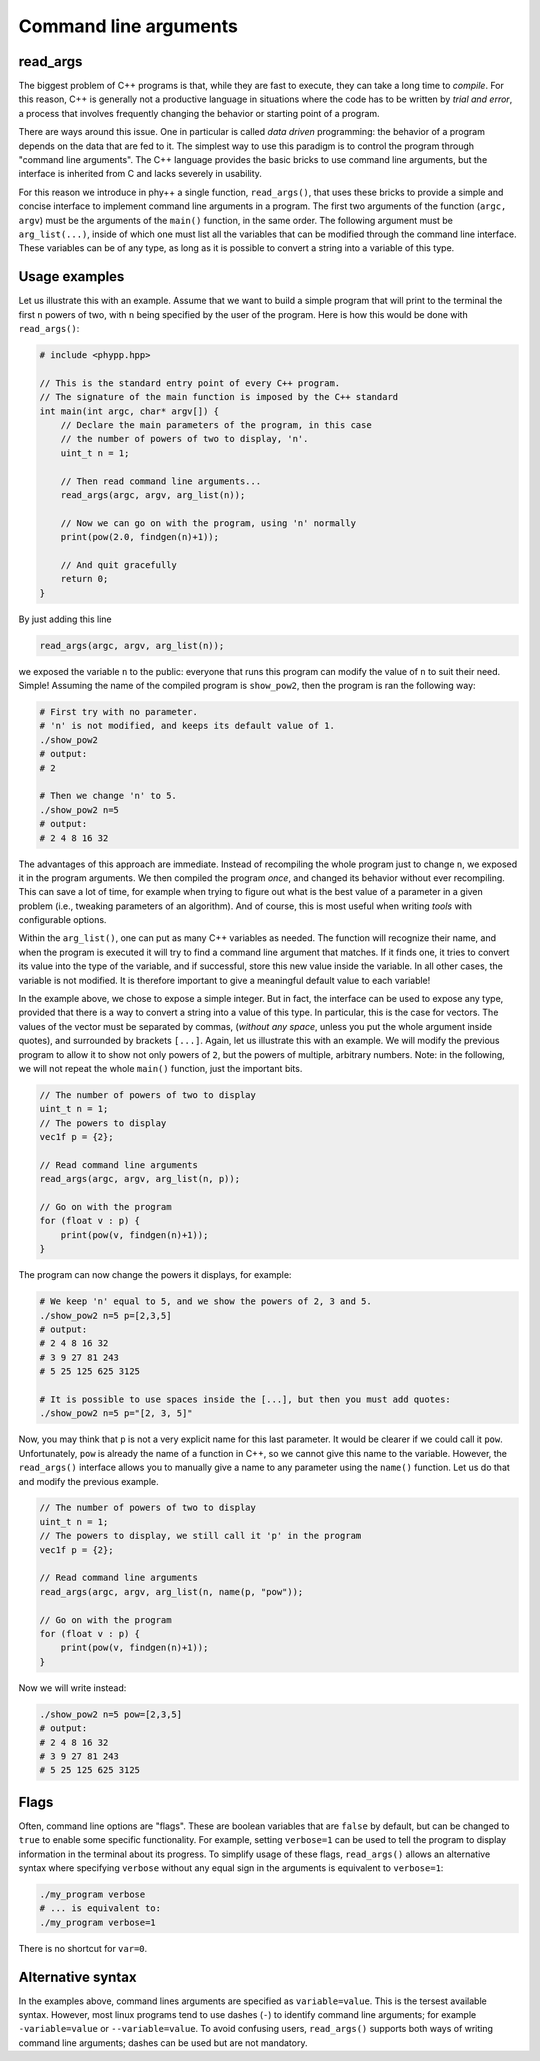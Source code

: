 Command line arguments
======================

read_args
---------

The biggest problem of C++ programs is that, while they are fast to execute, they can take a long time to *compile*. For this reason, C++ is generally not a productive language in situations where the code has to be written by *trial and error*, a process that involves frequently changing the behavior or starting point of a program.

There are ways around this issue. One in particular is called *data driven* programming: the behavior of a program depends on the data that are fed to it. The simplest way to use this paradigm is to control the program through "command line arguments". The C++ language provides the basic bricks to use command line arguments, but the interface is inherited from C and lacks severely in usability.

For this reason we introduce in phy++ a single function, ``read_args()``, that uses these bricks to provide a simple and concise interface to implement command line arguments in a program. The first two arguments of the function (``argc, argv``) must be the arguments of the ``main()`` function, in the same order. The following argument must be ``arg_list(...)``, inside of which one must list all the variables that can be modified through the command line interface. These variables can be of any type, as long as it is possible to convert a string into a variable of this type.


Usage examples
--------------

Let us illustrate this with an example. Assume that we want to build a simple program that will print to the terminal the first ``n`` powers of two, with ``n`` being specified by the user of the program. Here is how this would be done with ``read_args()``:

.. code-block:: c++

    # include <phypp.hpp>

    // This is the standard entry point of every C++ program.
    // The signature of the main function is imposed by the C++ standard
    int main(int argc, char* argv[]) {
        // Declare the main parameters of the program, in this case
        // the number of powers of two to display, 'n'.
        uint_t n = 1;

        // Then read command line arguments...
        read_args(argc, argv, arg_list(n));

        // Now we can go on with the program, using 'n' normally
        print(pow(2.0, findgen(n)+1));

        // And quit gracefully
        return 0;
    }


By just adding this line

.. code-block:: c++

    read_args(argc, argv, arg_list(n));

we exposed the variable ``n`` to the public: everyone that runs this program can modify the value of ``n`` to suit their need. Simple! Assuming the name of the compiled program is ``show_pow2``, then the program is ran the following way:

.. code-block:: bash

    # First try with no parameter.
    # 'n' is not modified, and keeps its default value of 1.
    ./show_pow2
    # output:
    # 2

    # Then we change 'n' to 5.
    ./show_pow2 n=5
    # output:
    # 2 4 8 16 32

The advantages of this approach are immediate. Instead of recompiling the whole program just to change ``n``, we exposed it in the program arguments. We then compiled the program *once*, and changed its behavior without ever recompiling. This can save a lot of time, for example when trying to figure out what is the best value of a parameter in a given problem (i.e., tweaking parameters of an algorithm). And of course, this is most useful when writing *tools* with configurable options.

Within the ``arg_list()``, one can put as many C++ variables as needed. The function will recognize their name, and when the program is executed it will try to find a command line argument that matches. If it finds one, it tries to convert its value into the type of the variable, and if successful, store this new value inside the variable. In all other cases, the variable is not modified. It is therefore important to give a meaningful default value to each variable!

In the example above, we chose to expose a simple integer. But in fact, the interface can be used to expose any type, provided that there is a way to convert a string into a value of this type. In particular, this is the case for vectors. The values of the vector must be separated by commas, (*without any space*, unless you put the whole argument inside quotes), and surrounded by brackets ``[...]``. Again, let us illustrate this with an example. We will modify the previous program to allow it to show not only powers of ``2``, but the powers of multiple, arbitrary numbers. Note: in the following, we will not repeat the whole ``main()`` function, just the important bits.

.. code-block:: c++

    // The number of powers of two to display
    uint_t n = 1;
    // The powers to display
    vec1f p = {2};

    // Read command line arguments
    read_args(argc, argv, arg_list(n, p));

    // Go on with the program
    for (float v : p) {
        print(pow(v, findgen(n)+1));
    }


The program can now change the powers it displays, for example:

.. code-block:: bash

    # We keep 'n' equal to 5, and we show the powers of 2, 3 and 5.
    ./show_pow2 n=5 p=[2,3,5]
    # output:
    # 2 4 8 16 32
    # 3 9 27 81 243
    # 5 25 125 625 3125

    # It is possible to use spaces inside the [...], but then you must add quotes:
    ./show_pow2 n=5 p="[2, 3, 5]"


Now, you may think that ``p`` is not a very explicit name for this last parameter. It would be clearer if we could call it ``pow``. Unfortunately, ``pow`` is already the name of a function in C++, so we cannot give this name to the variable. However, the ``read_args()`` interface allows you to manually give a name to any parameter using the ``name()`` function. Let us do that and modify the previous example.

.. code-block:: c++

    // The number of powers of two to display
    uint_t n = 1;
    // The powers to display, we still call it 'p' in the program
    vec1f p = {2};

    // Read command line arguments
    read_args(argc, argv, arg_list(n, name(p, "pow"));

    // Go on with the program
    for (float v : p) {
        print(pow(v, findgen(n)+1));
    }


Now we will write instead:

.. code-block:: bash

    ./show_pow2 n=5 pow=[2,3,5]
    # output:
    # 2 4 8 16 32
    # 3 9 27 81 243
    # 5 25 125 625 3125


Flags
-----

Often, command line options are "flags". These are boolean variables that are ``false`` by default, but can be changed to ``true`` to enable some specific functionality. For example, setting ``verbose=1`` can be used to tell the program to display information in the terminal about its progress. To simplify usage of these flags, ``read_args()`` allows an alternative syntax where specifying ``verbose`` without any equal sign in the arguments is equivalent to ``verbose=1``:

.. code-block:: bash

    ./my_program verbose
    # ... is equivalent to:
    ./my_program verbose=1

There is no shortcut for ``var=0``.


Alternative syntax
------------------

In the examples above, command lines arguments are specified as ``variable=value``. This is the tersest available syntax. However, most linux programs tend to use dashes (``-``) to identify command line arguments; for example ``-variable=value`` or ``--variable=value``. To avoid confusing users, ``read_args()`` supports both ways of writing command line arguments; dashes can be used but are not mandatory.
